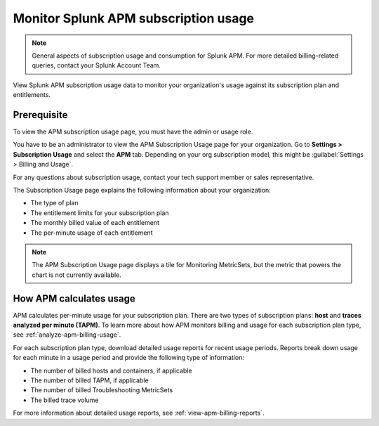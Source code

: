 .. _apm-billing-usage-index:

*************************************************
Monitor Splunk APM subscription usage
*************************************************

.. meta::
   :description: View APM subscription usage information and download usage reports to monitor your organization.

.. note:: General aspects of subscription usage and consumption for Splunk APM. For more detailed billing-related queries, contact your Splunk Account Team.

View Splunk APM subscription usage data to monitor your organization's usage against its subscription plan and entitlements. 

Prerequisite
==============

To view the APM subscription usage page, you must have the admin or usage role.

You have to be an administrator to view the APM Subscription Usage page for your organization. Go to :strong:`Settings > Subscription Usage` and select the :strong:`APM` tab. Depending on your org subscription model, this might be :guilabel:`Settings > Billing and Usage`.

For any questions about subscription usage, contact your tech support member or sales representative.

The Subscription Usage page explains the following information about your organization:

- The type of plan

- The entitlement limits for your subscription plan

- The monthly billed value of each entitlement

- The per-minute usage of each entitlement

.. note::

   The APM Subscription Usage page displays a tile for Monitoring MetricSets, but the metric that powers the chart is not currently available.

How APM calculates usage
=========================================

APM calculates per-minute usage for your subscription plan. There are two types of subscription plans: :strong:`host` and :strong:`traces analyzed per minute (TAPM)`. To learn more about how APM monitors billing and usage for each subscription plan type, see :ref:`analyze-apm-billing-usage`.

For each subscription plan type, download detailed usage reports for recent usage periods. Reports break down usage for each minute in a usage period and provide the following type of information:

- The number of billed hosts and containers, if applicable

- The number of billed TAPM, if applicable

- The number of billed Troubleshooting MetricSets

- The billed trace volume

For more information about detailed usage reports, see :ref:`view-apm-billing-reports`.